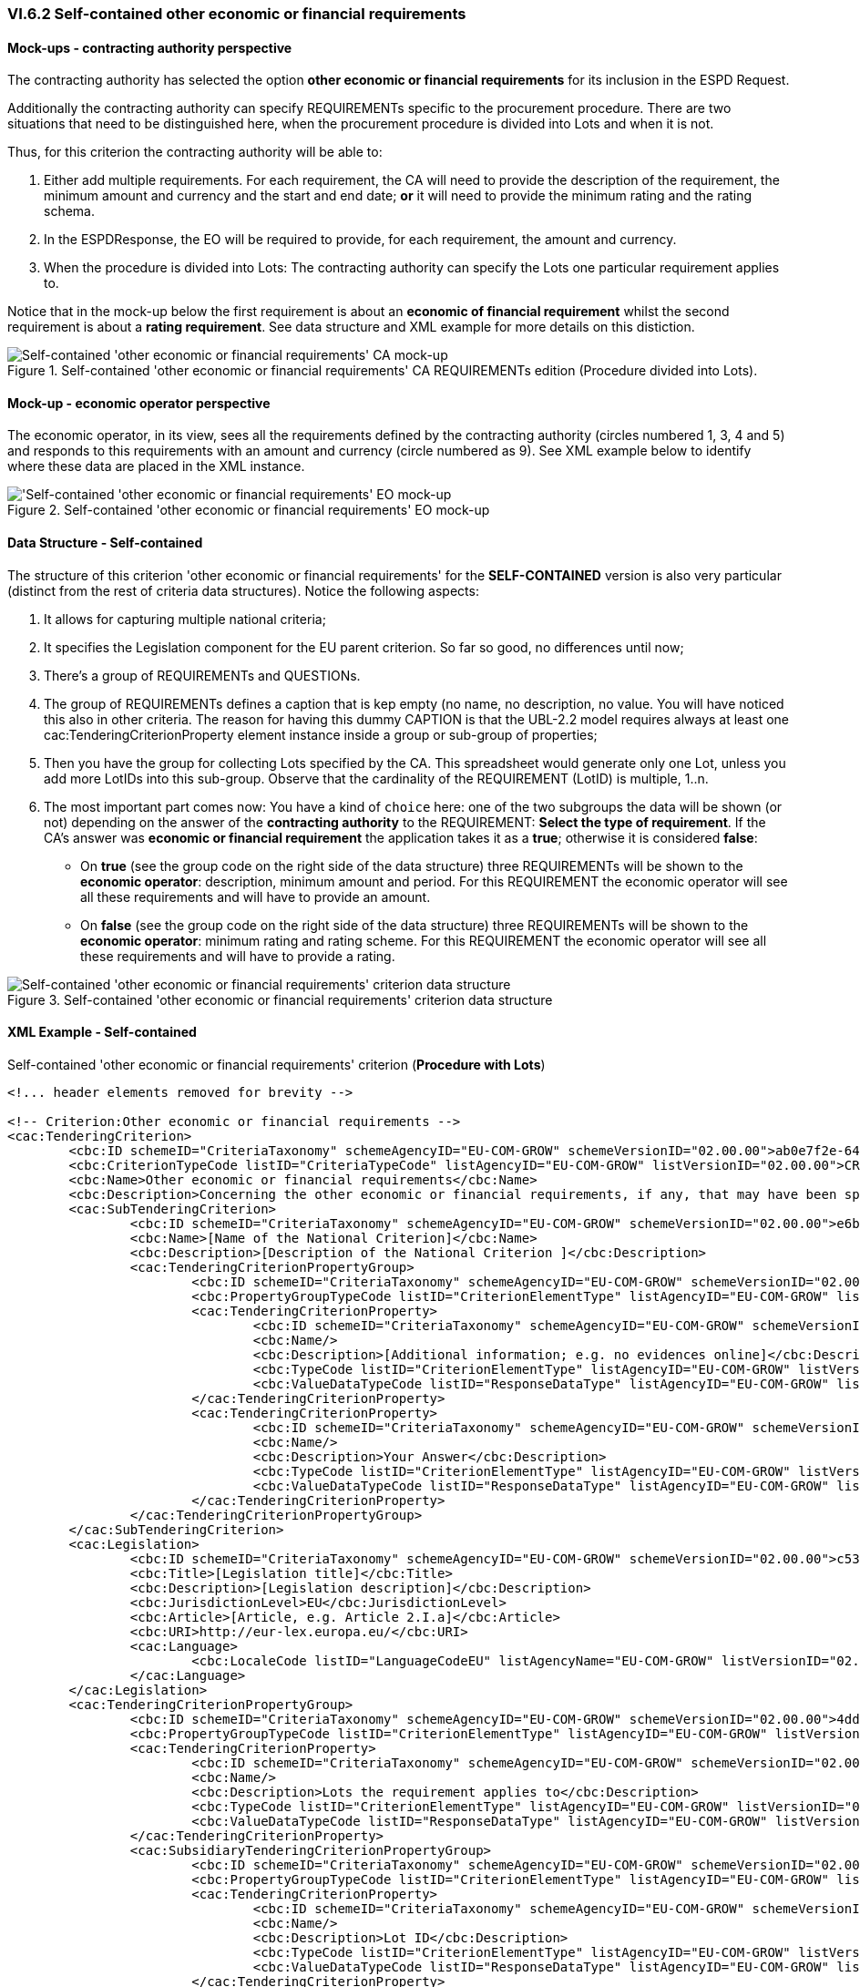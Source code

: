 
=== VI.6.2 Self-contained other economic or financial requirements

==== Mock-ups - contracting authority perspective

The contracting authority has selected the option *other economic or financial requirements* for its inclusion in the ESPD Request. 

Additionally the contracting authority can specify REQUIREMENTs specific to the procurement procedure. There are two situations that need to be distinguished here, when the procurement procedure is divided into Lots and when it is not.

Thus, for this criterion the contracting authority will be able to:

. Either add multiple requirements. For each requirement, the CA will need to provide the description of the requirement, the minimum amount and currency and the start and end date; *or* it will need to provide the minimum rating and the rating schema.

. In the ESPDResponse, the EO will be required to provide, for each requirement, the amount and currency.

. When the procedure is divided into Lots: The contracting authority can specify the Lots one particular requirement applies to.

Notice that in the mock-up below the first requirement is about an *economic of financial requirement* whilst the second requirement is about a *rating requirement*. See data structure and XML example for more details on this distiction.
 
.Self-contained 'other economic or financial requirements' CA REQUIREMENTs edition (Procedure divided into Lots).
image::Selfcontained_Other_EC_FIN_CA_LOTS_mock-up.png[Self-contained 'other economic or financial requirements' CA mock-up, alt="Self-contained 'other economic or financial requirements' CA mock-up", align="center"]

==== Mock-up - economic operator perspective

The economic operator, in its view, sees all the requirements defined by the contracting authority (circles numbered 1, 3, 4 and 5) and responds to this requirements with an amount and currency (circle numbered as 9).  See XML example below to identify where these data are placed in the XML instance. 

.Self-contained 'other economic or financial requirements' EO mock-up 
image::Selfcontained_Other_EC_FIN_EO_mock-up.png['Self-contained 'other economic or financial requirements' EO mock-up, alt="'Self-contained 'other economic or financial requirements' EO mock-up", align="center"]

==== Data Structure - Self-contained

The structure of this criterion 'other economic or financial requirements' for the *SELF-CONTAINED* version is also very particular (distinct from the rest of criteria data structures). Notice the following aspects:

. It allows for capturing multiple national criteria;

. It specifies the Legislation component for the EU parent criterion. So far so good, no differences until now;

. There's a group of REQUIREMENTs and QUESTIONs.

. The group of REQUIREMENTs defines a caption that is kep empty (no name, no description, no value. You will have noticed this also in other criteria. The reason for having this dummy CAPTION is that the UBL-2.2 model requires always at least one cac:TenderingCriterionProperty element instance inside a group or sub-group of properties;

. Then you have the group for collecting Lots specified by the CA. This spreadsheet would generate only one Lot, unless you add more LotIDs into this sub-group. Observe that the cardinality of the REQUIREMENT (LotID) is multiple, 1..n.

. The most important part comes now: You have a kind of `choice` here: one of the two subgroups the data will be shown (or not) depending on the answer of the *contracting authority* to the REQUIREMENT: *Select the type of requirement*. If the CA's answer was *economic or financial requirement* the application takes it as a *true*; otherwise it is considered *false*:

** On *true* (see the group code on the right side of the data structure) three REQUIREMENTs will be shown to the *economic operator*: description, minimum amount and period. For this REQUIREMENT the economic operator will see all these requirements and will have to provide an amount.


**  On *false* (see the group code on the right side of the data structure) three REQUIREMENTs will be shown to the *economic operator*: minimum rating and rating scheme. For this REQUIREMENT the economic operator will see all these requirements and will have to provide a rating.


.Self-contained 'other economic or financial requirements' criterion data structure 
image::Selfcontained_Other_EC_FIN_Data_Structure.png[Self-contained 'other economic or financial requirements' criterion data structure, alt="Self-contained 'other economic or financial requirements' criterion data structure",align="center"]

==== XML Example - Self-contained

.Self-contained 'other economic or financial requirements' criterion (*Procedure with Lots*)
[source,xml]
----
<!... header elements removed for brevity -->

<!-- Criterion:Other economic or financial requirements -->
<cac:TenderingCriterion>
	<cbc:ID schemeID="CriteriaTaxonomy" schemeAgencyID="EU-COM-GROW" schemeVersionID="02.00.00">ab0e7f2e-6418-40e2-8870-6713123e41ad</cbc:ID>
	<cbc:CriterionTypeCode listID="CriteriaTypeCode" listAgencyID="EU-COM-GROW" listVersionID="02.00.00">CRITERION.SELECTION.ECONOMIC_FINANCIAL_STANDING.OTHER_REQUIREMENTS</cbc:CriterionTypeCode>
	<cbc:Name>Other economic or financial requirements</cbc:Name>
	<cbc:Description>Concerning the other economic or financial requirements, if any, that may have been specified in the relevant notice or the in the ESPD, the relevant notice or , the economic operator declares that:</cbc:Description>
	<cac:SubTenderingCriterion>
		<cbc:ID schemeID="CriteriaTaxonomy" schemeAgencyID="EU-COM-GROW" schemeVersionID="02.00.00">e6b21867-95b5-4549-8180-f4673219b179</cbc:ID>
		<cbc:Name>[Name of the National Criterion]</cbc:Name>
		<cbc:Description>[Description of the National Criterion ]</cbc:Description>
		<cac:TenderingCriterionPropertyGroup>
			<cbc:ID schemeID="CriteriaTaxonomy" schemeAgencyID="EU-COM-GROW" schemeVersionID="02.00.00">8c39b505-8abe-44fa-a3e0-f2d78b9d8224</cbc:ID>
			<cbc:PropertyGroupTypeCode listID="CriterionElementType" listAgencyID="EU-COM-GROW" listVersionID="02.00.00">ON*</cbc:PropertyGroupTypeCode>
			<cac:TenderingCriterionProperty>
				<cbc:ID schemeID="CriteriaTaxonomy" schemeAgencyID="EU-COM-GROW" schemeVersionID="02.00.00">e5a18efe-1a9e-4102-97d9-2c74dc6e4e81</cbc:ID>
				<cbc:Name/>
				<cbc:Description>[Additional information; e.g. no evidences online]</cbc:Description>
				<cbc:TypeCode listID="CriterionElementType" listAgencyID="EU-COM-GROW" listVersionID="02.00.00">CAPTION</cbc:TypeCode>
				<cbc:ValueDataTypeCode listID="ResponseDataType" listAgencyID="EU-COM-GROW" listVersionID="02.00.00">NONE</cbc:ValueDataTypeCode>
			</cac:TenderingCriterionProperty>
			<cac:TenderingCriterionProperty>
				<cbc:ID schemeID="CriteriaTaxonomy" schemeAgencyID="EU-COM-GROW" schemeVersionID="02.00.00">8d439b04-a280-4690-9af8-b15000a31aad</cbc:ID>
				<cbc:Name/>
				<cbc:Description>Your Answer</cbc:Description>
				<cbc:TypeCode listID="CriterionElementType" listAgencyID="EU-COM-GROW" listVersionID="02.00.00">QUESTION</cbc:TypeCode>
				<cbc:ValueDataTypeCode listID="ResponseDataType" listAgencyID="EU-COM-GROW" listVersionID="02.00.00">INDICATOR</cbc:ValueDataTypeCode>
			</cac:TenderingCriterionProperty>
		</cac:TenderingCriterionPropertyGroup>
	</cac:SubTenderingCriterion>
	<cac:Legislation>
		<cbc:ID schemeID="CriteriaTaxonomy" schemeAgencyID="EU-COM-GROW" schemeVersionID="02.00.00">c5300c67-3742-484d-b3ce-9817abd109b4</cbc:ID>
		<cbc:Title>[Legislation title]</cbc:Title>
		<cbc:Description>[Legislation description]</cbc:Description>
		<cbc:JurisdictionLevel>EU</cbc:JurisdictionLevel>
		<cbc:Article>[Article, e.g. Article 2.I.a]</cbc:Article>
		<cbc:URI>http://eur-lex.europa.eu/</cbc:URI>
		<cac:Language>
			<cbc:LocaleCode listID="LanguageCodeEU" listAgencyName="EU-COM-GROW" listVersionID="02.00.00">EN</cbc:LocaleCode>
		</cac:Language>
	</cac:Legislation>
	<cac:TenderingCriterionPropertyGroup>
		<cbc:ID schemeID="CriteriaTaxonomy" schemeAgencyID="EU-COM-GROW" schemeVersionID="02.00.00">4ddccd16-91e4-4b72-ae0f-78f2f1ab9490</cbc:ID>
		<cbc:PropertyGroupTypeCode listID="CriterionElementType" listAgencyID="EU-COM-GROW" listVersionID="02.00.00">ON*</cbc:PropertyGroupTypeCode>
		<cac:TenderingCriterionProperty>
			<cbc:ID schemeID="CriteriaTaxonomy" schemeAgencyID="EU-COM-GROW" schemeVersionID="02.00.00">8f80053f-d0bd-4751-ab8a-0f64cec1bc87</cbc:ID>
			<cbc:Name/>
			<cbc:Description>Lots the requirement applies to</cbc:Description>
			<cbc:TypeCode listID="CriterionElementType" listAgencyID="EU-COM-GROW" listVersionID="02.00.00">CAPTION</cbc:TypeCode>
			<cbc:ValueDataTypeCode listID="ResponseDataType" listAgencyID="EU-COM-GROW" listVersionID="02.00.00">NONE</cbc:ValueDataTypeCode>
		</cac:TenderingCriterionProperty>
		<cac:SubsidiaryTenderingCriterionPropertyGroup>
			<cbc:ID schemeID="CriteriaTaxonomy" schemeAgencyID="EU-COM-GROW" schemeVersionID="02.00.00">cc1da737-6c4e-4f4e-821d-c260029058f6</cbc:ID>
			<cbc:PropertyGroupTypeCode listID="CriterionElementType" listAgencyID="EU-COM-GROW" listVersionID="02.00.00">ON*</cbc:PropertyGroupTypeCode>
			<cac:TenderingCriterionProperty>
				<cbc:ID schemeID="CriteriaTaxonomy" schemeAgencyID="EU-COM-GROW" schemeVersionID="02.00.00">9ceec817-9d24-44e6-b29b-5ab90cae0a07</cbc:ID>
				<cbc:Name/>
				<cbc:Description>Lot ID</cbc:Description>
				<cbc:TypeCode listID="CriterionElementType" listAgencyID="EU-COM-GROW" listVersionID="02.00.00">CAPTION</cbc:TypeCode>
				<cbc:ValueDataTypeCode listID="ResponseDataType" listAgencyID="EU-COM-GROW" listVersionID="02.00.00">NONE</cbc:ValueDataTypeCode>
			</cac:TenderingCriterionProperty>
		</cac:SubsidiaryTenderingCriterionPropertyGroup>
		<cac:SubsidiaryTenderingCriterionPropertyGroup>
			<cbc:ID schemeID="CriteriaTaxonomy" schemeAgencyID="EU-COM-GROW" schemeVersionID="02.00.00">26ece6a2-b360-46c1-890d-8338913b8719</cbc:ID>
			<cbc:PropertyGroupTypeCode listID="CriterionElementType" listAgencyID="EU-COM-GROW" listVersionID="02.00.00">ON*</cbc:PropertyGroupTypeCode>
			<cac:TenderingCriterionProperty>
				<cbc:ID schemeID="CriteriaTaxonomy" schemeAgencyID="EU-COM-GROW" schemeVersionID="02.00.00">5071e945-4931-4cde-b709-17695f58ac6e</cbc:ID>
				<cbc:Name/>
				<cbc:Description>Select the type of requirement</cbc:Description>
				<cbc:TypeCode listID="CriterionElementType" listAgencyID="EU-COM-GROW" listVersionID="02.00.00">REQUIREMENT</cbc:TypeCode>
				<cbc:ValueDataTypeCode listID="ResponseDataType" listAgencyID="EU-COM-GROW" listVersionID="02.00.00">INDICATOR</cbc:ValueDataTypeCode>
				<!-- No answer is expected here from the economic operator, as this is a REQUIREMENT issued by the contracting authority. Hence the element 'cbc:ValueDataTypeCode' contains the type of value of the requirement issued by the contracting authority -->
			</cac:TenderingCriterionProperty>
			<cac:SubsidiaryTenderingCriterionPropertyGroup>
				<cbc:ID schemeID="CriteriaTaxonomy" schemeAgencyID="EU-COM-GROW" schemeVersionID="02.00.00">ca15c15f-110e-4a10-8d6e-5e41cf5f9098</cbc:ID>
				<cbc:PropertyGroupTypeCode listID="CriterionElementType" listAgencyID="EU-COM-GROW" listVersionID="02.00.00">ONTRUE</cbc:PropertyGroupTypeCode>
				<cac:TenderingCriterionProperty>
					<cbc:ID schemeID="CriteriaTaxonomy" schemeAgencyID="EU-COM-GROW" schemeVersionID="02.00.00">f29eb1a3-4a05-4c13-bad9-525cd6777c9b</cbc:ID>
					<cbc:Name/>
					<cbc:Description>Description of the economic or financial requirement</cbc:Description>
					<cbc:TypeCode listID="CriterionElementType" listAgencyID="EU-COM-GROW" listVersionID="02.00.00">REQUIREMENT</cbc:TypeCode>
					<cbc:ValueDataTypeCode listID="ResponseDataType" listAgencyID="EU-COM-GROW" listVersionID="02.00.00">DESCRIPTION</cbc:ValueDataTypeCode>
					<!-- No answer is expected here from the economic operator, as this is a REQUIREMENT issued by the contracting authority. Hence the element 'cbc:ValueDataTypeCode' contains the type of value of the requirement issued by the contracting authority -->
					<cbc:ExpectedDescription>[Description]</cbc:ExpectedDescription>
				</cac:TenderingCriterionProperty>
				<cac:TenderingCriterionProperty>
					<cbc:ID schemeID="CriteriaTaxonomy" schemeAgencyID="EU-COM-GROW" schemeVersionID="02.00.00">8126d02a-339c-4d76-ae44-f42aa92d24ac</cbc:ID>
					<cbc:Name/>
					<cbc:Description>Minimum amount</cbc:Description>
					<cbc:TypeCode listID="CriterionElementType" listAgencyID="EU-COM-GROW" listVersionID="02.00.00">REQUIREMENT</cbc:TypeCode>
					<cbc:ValueDataTypeCode listID="ResponseDataType" listAgencyID="EU-COM-GROW" listVersionID="02.00.00">AMOUNT</cbc:ValueDataTypeCode>
					<!-- No answer is expected here from the economic operator, as this is a REQUIREMENT issued by the contracting authority. Hence the element 'cbc:ValueDataTypeCode' contains the type of value of the requirement issued by the contracting authority -->
					<cbc:ExpectedAmount currencyID="EUR">[Amount]</cbc:ExpectedAmount>
				</cac:TenderingCriterionProperty>
				<cac:TenderingCriterionProperty>
					<cbc:ID schemeID="CriteriaTaxonomy" schemeAgencyID="EU-COM-GROW" schemeVersionID="02.00.00">503e9311-b780-4325-9ebb-591a75e9530e</cbc:ID>
					<cbc:Name/>
					<cbc:Description>Start date; End date</cbc:Description>
					<cbc:TypeCode listID="CriterionElementType" listAgencyID="EU-COM-GROW" listVersionID="02.00.00">REQUIREMENT</cbc:TypeCode>
					<cbc:ValueDataTypeCode listID="ResponseDataType" listAgencyID="EU-COM-GROW" listVersionID="02.00.00">PERIOD</cbc:ValueDataTypeCode>
					<!-- No answer is expected here from the economic operator, as this is a REQUIREMENT issued by the contracting authority. Hence the element 'cbc:ValueDataTypeCode' contains the type of value of the requirement issued by the contracting authority -->
					<cac:ApplicablePeriod>
						<cbc:StartDate>[Period]</cbc:StartDate>
						<cbc:EndDate>[Period]</cbc:EndDate>
					</cac:ApplicablePeriod>
				</cac:TenderingCriterionProperty>
				<cac:SubsidiaryTenderingCriterionPropertyGroup>
					<cbc:ID schemeID="CriteriaTaxonomy" schemeAgencyID="EU-COM-GROW" schemeVersionID="02.00.00"/>
					<cbc:PropertyGroupTypeCode listID="CriterionElementType" listAgencyID="EU-COM-GROW" listVersionID="02.00.00"/>
					<cac:TenderingCriterionProperty>
						<cbc:ID schemeID="CriteriaTaxonomy" schemeAgencyID="EU-COM-GROW" schemeVersionID="02.00.00">b64e5e18-8ada-430b-8b74-b40938fe3e0b</cbc:ID>
						<cbc:Name/>
						<cbc:Description>Amount</cbc:Description>
						<cbc:TypeCode listID="CriterionElementType" listAgencyID="EU-COM-GROW" listVersionID="02.00.00">QUESTION</cbc:TypeCode>
						<cbc:ValueDataTypeCode listID="ResponseDataType" listAgencyID="EU-COM-GROW" listVersionID="02.00.00">AMOUNT</cbc:ValueDataTypeCode>
					</cac:TenderingCriterionProperty>
				</cac:SubsidiaryTenderingCriterionPropertyGroup>
			</cac:SubsidiaryTenderingCriterionPropertyGroup>
			<cac:SubsidiaryTenderingCriterionPropertyGroup>
				<cbc:ID schemeID="CriteriaTaxonomy" schemeAgencyID="EU-COM-GROW" schemeVersionID="02.00.00">cc96aa19-a0be-4409-af58-ff3f3812741b</cbc:ID>
				<cbc:PropertyGroupTypeCode listID="CriterionElementType" listAgencyID="EU-COM-GROW" listVersionID="02.00.00">ONFALSE</cbc:PropertyGroupTypeCode>
				<cac:TenderingCriterionProperty>
					<cbc:ID schemeID="CriteriaTaxonomy" schemeAgencyID="EU-COM-GROW" schemeVersionID="02.00.00">918a3287-a3a5-4dda-8f20-d7f2bb04e4c1</cbc:ID>
					<cbc:Name/>
					<cbc:Description>Minimum rating</cbc:Description>
					<cbc:TypeCode listID="CriterionElementType" listAgencyID="EU-COM-GROW" listVersionID="02.00.00">REQUIREMENT</cbc:TypeCode>
					<cbc:ValueDataTypeCode listID="ResponseDataType" listAgencyID="EU-COM-GROW" listVersionID="02.00.00">QUANTITY</cbc:ValueDataTypeCode>
					<!-- No answer is expected here from the economic operator, as this is a REQUIREMENT issued by the contracting authority. Hence the element 'cbc:ValueDataTypeCode' contains the type of value of the requirement issued by the contracting authority -->
					<cbc:ExpectedValueNumeric/>
				</cac:TenderingCriterionProperty>
				<cac:TenderingCriterionProperty>
					<cbc:ID schemeID="CriteriaTaxonomy" schemeAgencyID="EU-COM-GROW" schemeVersionID="02.00.00">cdd08cf2-dc19-40f1-bac7-9c445a171c99</cbc:ID>
					<cbc:Name/>
					<cbc:Description>Rating scheme</cbc:Description>
					<cbc:TypeCode listID="CriterionElementType" listAgencyID="EU-COM-GROW" listVersionID="02.00.00">REQUIREMENT</cbc:TypeCode>
					<cbc:ValueDataTypeCode listID="ResponseDataType" listAgencyID="EU-COM-GROW" listVersionID="02.00.00">DESCRIPTION</cbc:ValueDataTypeCode>
					<!-- No answer is expected here from the economic operator, as this is a REQUIREMENT issued by the contracting authority. Hence the element 'cbc:ValueDataTypeCode' contains the type of value of the requirement issued by the contracting authority -->
					<cbc:ExpectedDescription/>
				</cac:TenderingCriterionProperty>
				<cac:SubsidiaryTenderingCriterionPropertyGroup>
					<cbc:ID schemeID="CriteriaTaxonomy" schemeAgencyID="EU-COM-GROW" schemeVersionID="02.00.00"/>
					<cbc:PropertyGroupTypeCode listID="CriterionElementType" listAgencyID="EU-COM-GROW" listVersionID="02.00.00"/>
					<cac:TenderingCriterionProperty>
						<cbc:ID schemeID="CriteriaTaxonomy" schemeAgencyID="EU-COM-GROW" schemeVersionID="02.00.00">8d5ce4cf-35b4-43d7-9c7c-3d8da9329c55</cbc:ID>
						<cbc:Name/>
						<cbc:Description>Rating</cbc:Description>
						<cbc:TypeCode listID="CriterionElementType" listAgencyID="EU-COM-GROW" listVersionID="02.00.00">QUESTION</cbc:TypeCode>
						<cbc:ValueDataTypeCode listID="ResponseDataType" listAgencyID="EU-COM-GROW" listVersionID="02.00.00">DESCRIPTION</cbc:ValueDataTypeCode>
					</cac:TenderingCriterionProperty>
				</cac:SubsidiaryTenderingCriterionPropertyGroup>
			</cac:SubsidiaryTenderingCriterionPropertyGroup>
		</cac:SubsidiaryTenderingCriterionPropertyGroup>
	</cac:TenderingCriterionPropertyGroup>
</cac:TenderingCriterion>

<!... rest of elements removed for brevity -->
----





